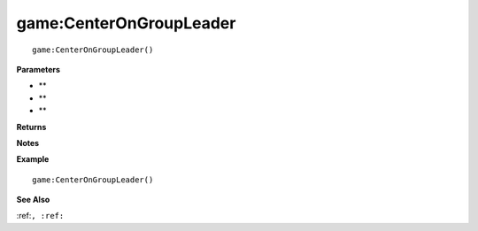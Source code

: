 .. _game_CenterOnGroupLeader:

===================================
game\:CenterOnGroupLeader 
===================================

.. description
    
::

   game:CenterOnGroupLeader()


**Parameters**

* **
* **
* **


**Returns**



**Notes**



**Example**

::

   game:CenterOnGroupLeader()

**See Also**

:ref:``, :ref:`` 

